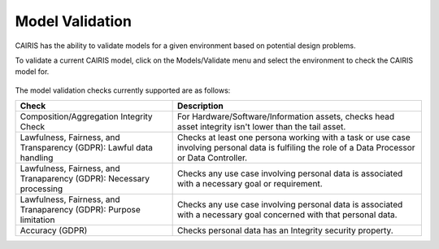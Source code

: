 Model Validation
================

CAIRIS has the ability to validate models for a given environment based on potential design problems.  

To validate a current CAIRIS model, click on the Models/Validate menu and select the environment to check the CAIRIS model for.

.. figure:: MVForm.jpg
   :alt: Model Validation results

The model validation checks currently supported are as follows:

=================================================================== ==================================================================================================================================================
Check                                                               Description
=================================================================== ==================================================================================================================================================
Composition/Aggregation Integrity Check                             For Hardware/Software/Information assets, checks head asset integrity isn't lower than the tail asset.
Lawfulness, Fairness, and Transparency (GDPR): Lawful data handling Checks at least one persona working with a task or use case involving personal data is fulfiling the role of a Data Processor or Data Controller.
Lawfulness, Fairness, and Tranaparency (GDPR): Necessary processing Checks any use case involving personal data is associated with a necessary goal or requirement.
Lawfulness, Fairness, and Tranaparency (GDPR): Purpose limitation   Checks any use case involving personal data is associated with a necessary goal concerned with that personal data.
Accuracy (GDPR)                                                     Checks personal data has an Integrity security property.
=================================================================== ==================================================================================================================================================
